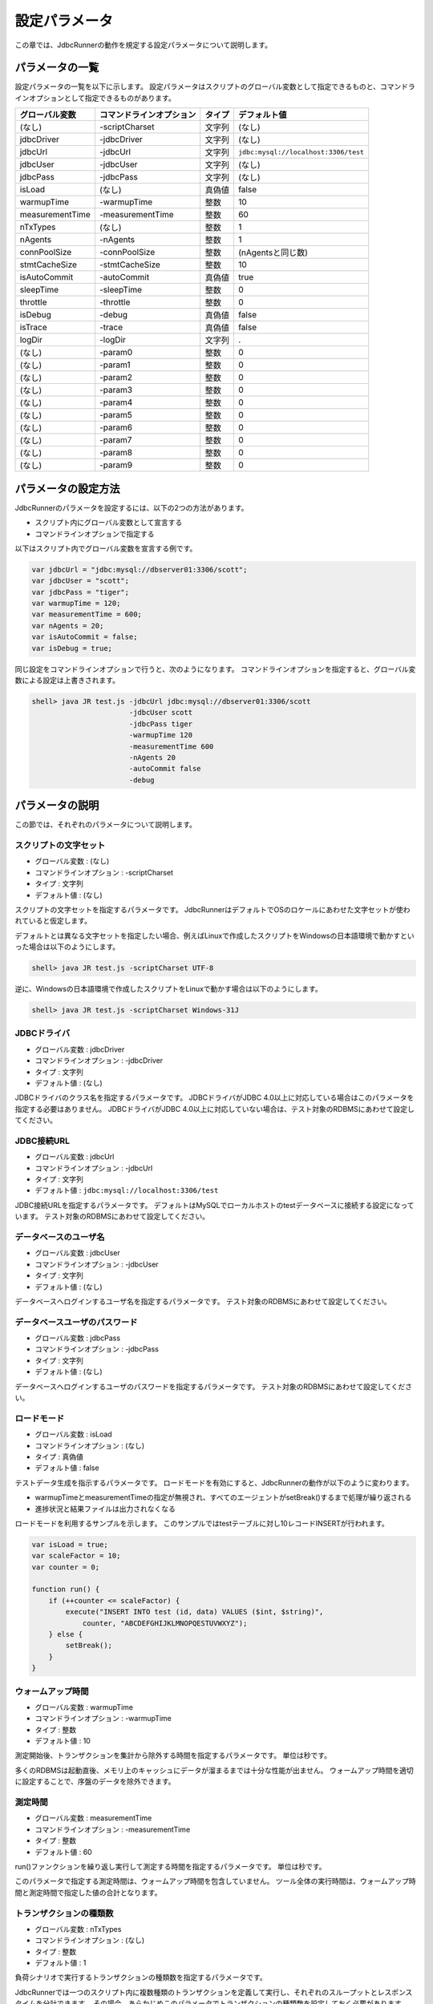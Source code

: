 設定パラメータ
==============

この章では、JdbcRunnerの動作を規定する設定パラメータについて説明します。

パラメータの一覧
----------------

設定パラメータの一覧を以下に示します。
設定パラメータはスクリプトのグローバル変数として指定できるものと、コマンドラインオプションとして指定できるものがあります。

================ ========================== ======== ====================================
グローバル変数   コマンドラインオプション   タイプ   デフォルト値
================ ========================== ======== ====================================
(なし)           -scriptCharset             文字列   (なし)
jdbcDriver       -jdbcDriver                文字列   (なし)
jdbcUrl          -jdbcUrl                   文字列   ``jdbc:mysql://localhost:3306/test``
jdbcUser         -jdbcUser                  文字列   (なし)
jdbcPass         -jdbcPass                  文字列   (なし)
isLoad           (なし)                     真偽値   false
warmupTime       -warmupTime                整数     10
measurementTime  -measurementTime           整数     60
nTxTypes         (なし)                     整数     1
nAgents          -nAgents                   整数     1
connPoolSize     -connPoolSize              整数     (nAgentsと同じ数)
stmtCacheSize    -stmtCacheSize             整数     10
isAutoCommit     -autoCommit                真偽値   true
sleepTime        -sleepTime                 整数     0
throttle         -throttle                  整数     0
isDebug          -debug                     真偽値   false
isTrace          -trace                     真偽値   false
logDir           -logDir                    文字列   .
(なし)           -param0                    整数     0
(なし)           -param1                    整数     0
(なし)           -param2                    整数     0
(なし)           -param3                    整数     0
(なし)           -param4                    整数     0
(なし)           -param5                    整数     0
(なし)           -param6                    整数     0
(なし)           -param7                    整数     0
(なし)           -param8                    整数     0
(なし)           -param9                    整数     0
================ ========================== ======== ====================================

パラメータの設定方法
--------------------

JdbcRunnerのパラメータを設定するには、以下の2つの方法があります。

* スクリプト内にグローバル変数として宣言する
* コマンドラインオプションで指定する

以下はスクリプト内でグローバル変数を宣言する例です。

.. code-block:: javascript

  var jdbcUrl = "jdbc:mysql://dbserver01:3306/scott";
  var jdbcUser = "scott";
  var jdbcPass = "tiger";
  var warmupTime = 120;
  var measurementTime = 600;
  var nAgents = 20;
  var isAutoCommit = false;
  var isDebug = true;

同じ設定をコマンドラインオプションで行うと、次のようになります。
コマンドラインオプションを指定すると、グローバル変数による設定は上書きされます。

.. code-block:: text

  shell> java JR test.js -jdbcUrl jdbc:mysql://dbserver01:3306/scott
                         -jdbcUser scott
                         -jdbcPass tiger
                         -warmupTime 120
                         -measurementTime 600
                         -nAgents 20
                         -autoCommit false
                         -debug

パラメータの説明
----------------

この節では、それぞれのパラメータについて説明します。

スクリプトの文字セット
^^^^^^^^^^^^^^^^^^^^^^

* グローバル変数 : (なし)
* コマンドラインオプション : -scriptCharset
* タイプ : 文字列
* デフォルト値 : (なし)

スクリプトの文字セットを指定するパラメータです。
JdbcRunnerはデフォルトでOSのロケールにあわせた文字セットが使われていると仮定します。

デフォルトとは異なる文字セットを指定したい場合、例えばLinuxで作成したスクリプトをWindowsの日本語環境で動かすといった場合は以下のようにします。

.. code-block:: text

  shell> java JR test.js -scriptCharset UTF-8

逆に、Windowsの日本語環境で作成したスクリプトをLinuxで動かす場合は以下のようにします。

.. code-block:: text

  shell> java JR test.js -scriptCharset Windows-31J

JDBCドライバ
^^^^^^^^^^^^

* グローバル変数 : jdbcDriver
* コマンドラインオプション : -jdbcDriver
* タイプ : 文字列
* デフォルト値 : (なし)

JDBCドライバのクラス名を指定するパラメータです。
JDBCドライバがJDBC 4.0以上に対応している場合はこのパラメータを指定する必要はありません。
JDBCドライバがJDBC 4.0以上に対応していない場合は、テスト対象のRDBMSにあわせて設定してください。

JDBC接続URL
^^^^^^^^^^^

* グローバル変数 : jdbcUrl
* コマンドラインオプション : -jdbcUrl
* タイプ : 文字列
* デフォルト値 : ``jdbc:mysql://localhost:3306/test``

JDBC接続URLを指定するパラメータです。
デフォルトはMySQLでローカルホストのtestデータベースに接続する設定になっています。
テスト対象のRDBMSにあわせて設定してください。

データベースのユーザ名
^^^^^^^^^^^^^^^^^^^^^^

* グローバル変数 : jdbcUser
* コマンドラインオプション : -jdbcUser
* タイプ : 文字列
* デフォルト値 : (なし)

データベースへログインするユーザ名を指定するパラメータです。
テスト対象のRDBMSにあわせて設定してください。

データベースユーザのパスワード
^^^^^^^^^^^^^^^^^^^^^^^^^^^^^^

* グローバル変数 : jdbcPass
* コマンドラインオプション : -jdbcPass
* タイプ : 文字列
* デフォルト値 : (なし)

データベースへログインするユーザのパスワードを指定するパラメータです。
テスト対象のRDBMSにあわせて設定してください。

ロードモード
^^^^^^^^^^^^

* グローバル変数 : isLoad
* コマンドラインオプション : (なし)
* タイプ : 真偽値
* デフォルト値 : false

テストデータ生成を指示するパラメータです。
ロードモードを有効にすると、JdbcRunnerの動作が以下のように変わります。

* warmupTimeとmeasurementTimeの指定が無視され、すべてのエージェントがsetBreak()するまで処理が繰り返される
* 進捗状況と結果ファイルは出力されなくなる

ロードモードを利用するサンプルを示します。
このサンプルではtestテーブルに対し10レコードINSERTが行われます。

.. code-block:: javascript

  var isLoad = true;
  var scaleFactor = 10;
  var counter = 0;

  function run() {
      if (++counter <= scaleFactor) {
          execute("INSERT INTO test (id, data) VALUES ($int, $string)",
              counter, "ABCDEFGHIJKLMNOPQESTUVWXYZ");
      } else {
          setBreak();
      }
  }

ウォームアップ時間
^^^^^^^^^^^^^^^^^^

* グローバル変数 : warmupTime
* コマンドラインオプション : -warmupTime
* タイプ : 整数
* デフォルト値 : 10

測定開始後、トランザクションを集計から除外する時間を指定するパラメータです。
単位は秒です。

多くのRDBMSは起動直後、メモリ上のキャッシュにデータが溜まるまでは十分な性能が出ません。
ウォームアップ時間を適切に設定することで、序盤のデータを除外できます。

測定時間
^^^^^^^^

* グローバル変数 : measurementTime
* コマンドラインオプション : -measurementTime
* タイプ : 整数
* デフォルト値 : 60

run()ファンクションを繰り返し実行して測定する時間を指定するパラメータです。
単位は秒です。

このパラメータで指定する測定時間は、ウォームアップ時間を包含していません。
ツール全体の実行時間は、ウォームアップ時間と測定時間で指定した値の合計となります。

トランザクションの種類数
^^^^^^^^^^^^^^^^^^^^^^^^

* グローバル変数 : nTxTypes
* コマンドラインオプション : (なし)
* タイプ : 整数
* デフォルト値 : 1

負荷シナリオで実行するトランザクションの種類数を指定するパラメータです。

JdbcRunnerでは一つのスクリプト内に複数種類のトランザクションを定義して実行し、それぞれのスループットとレスポンスタイムを分計できます。
その場合、あらかじめこのパラメータでトランザクションの種類数を設定しておく必要があります。

複数種類のトランザクションを実行する場合、事前にsetTxType()ファンクションを呼び出してトランザクション番号を指示します。
setTxType()の引数には0以上nTxTypes未満の値を指定できます。
以下に例を示します。

.. code-block:: javascript

  var nTxTypes = 2;

  function run() {
      var r = random(1, 100);

      if (r <= 60) {
          setTxType(0);
          orderFunc();
      } else {
          setTxType(1);
          paymentFunc();
      }
  }

この例では60%の確率で注文処理を行い、40%の確率で支払い処理を行います。
それぞれ処理の実行前にsetTxType()を呼び出し、注文処理に0番、支払い処理に1番のトランザクション番号を割り当てています。

エージェント数
^^^^^^^^^^^^^^

* グローバル変数 : nAgents
* コマンドラインオプション : -nAgents
* タイプ : 整数
* デフォルト値 : 1

負荷シナリオを実行する多重度を指定するパラメータです。
JdbcRunnerはエージェントの数だけスレッドを立ち上げ、負荷シナリオを並列に実行します。
このパラメータを増やすほどRDBMSにかける負荷が大きくなります。

コネクションプールサイズ
^^^^^^^^^^^^^^^^^^^^^^^^

* グローバル変数 : connPoolSize
* コマンドラインオプション : -connPoolSize
* タイプ : 整数
* デフォルト値 : (nAgentsと同じ数)

コネクションプールに保持される、RDBMSへの物理的な接続数を指定するパラメータです。
デフォルトではエージェント数と同じだけの物理接続が確保されます。

このパラメータで設定された数の物理接続が、負荷テスト開始時に確保されます。
テスト中この数は上下しません。

文キャッシュサイズ
^^^^^^^^^^^^^^^^^^

* グローバル変数 : stmtCacheSize
* コマンドラインオプション : -stmtCacheSize
* タイプ : 整数
* デフォルト値 : 10

データベースへの接続ごとに、PreparedStatementを破棄せずにキャッシュする数を指定するパラメータです。

文キャッシュが有効な場合、PreparedStatement#close()は実際にはPreparedStatementオブジェクトを破棄せず、次回同じSQL文を実行するときのためにオブジェクトを保存しておくようになります。
こうすると次の実行においてConnection#prepareStatement()を省略できるため、性能が向上します。

負荷テストにおいては、負荷シナリオで実行されるSQL文の種類数より大きな数をこのパラメータに指定しておくと最も良い性能を得られます。
ただしRDBMS側で同時にオープンできるSQL文の数に制限がある場合は、その制限値を超えないように注意してください。

オートコミットモード
^^^^^^^^^^^^^^^^^^^^

* グローバル変数 : isAutoCommit
* コマンドラインオプション : -autoCommit
* タイプ : 真偽値
* デフォルト値 : true

オートコミットモードの有効/無効を指定するパラメータです。

スリープ時間
^^^^^^^^^^^^

* グローバル変数 : sleepTime
* コマンドラインオプション : -sleepTime
* タイプ : 整数
* デフォルト値 : 0

run()ファンクションの実行後にスリープする時間を指定するパラメータです。
単位はミリ秒です。
デフォルトの0はスリープしないことを表しています。
スリープ時間を設定することで、RDBMSに与える負荷を調節できます。

トランザクションの種類数が2以上の場合は、それぞれのトランザクション種別に対して値を指定できます。
グローバル変数の場合は配列として宣言します。

.. code-block:: javascript

  var sleepTime = new Array(100, 200);

コマンドラインオプションの場合は、カンマ区切りで指定します。

.. code-block:: text

  shell> java JR test.js -sleepTime 100,200

ここでは単一の値も指定でき、その場合はすべてのトランザクション種別で同じスリープ時間となります。

スループットの上限値
^^^^^^^^^^^^^^^^^^^^

* グローバル変数 : throttle
* コマンドラインオプション : -throttle
* タイプ : 整数
* デフォルト値 : 0

スループットの上限値を指定するパラメータです。
単位はトランザクション/秒です。
デフォルトは0ですが、これは0トランザクション/秒ではなく、この機能を使わないことを意味します。

スリープ時間と似たパラメータですが、このパラメータを指定するとスループットの上限値を超えないように時間を計算してスリープします。
これによってRDBMSに一定の負荷をかけ続けられます。

トランザクションの種類数が2以上の場合は、それぞれのトランザクション種別に対して値を指定できます。
グローバル変数の場合は配列として宣言します。

.. code-block:: javascript

  var throttle = new Array(100, 200);

コマンドラインオプションの場合は、カンマ区切りで指定します。

.. code-block:: text

  shell> java JR test.js -throttle 100,200

ここでは単一の値も指定でき、その場合はすべてのトランザクション種別を合計したスループットが上限値を超えないように、スリープを行います。

デバッグモード
^^^^^^^^^^^^^^

* グローバル変数 : isDebug
* コマンドラインオプション : -debug
* タイプ : 真偽値
* デフォルト値 : false

デバッグログの出力を指定するパラメータです。
デフォルトはfalseで、デバッグログを出力しません。

このパラメータを有効にすると、debug()ファンクションによりログが出力されるようになります。

.. code-block:: javascript

  debug("このメッセージは、isDebug == trueのときだけ出力されます");

コマンドラインオプションで指定する場合、-debug trueと引数をつける必要はありません。
-debugのみで有効化されます。

トレースモード
^^^^^^^^^^^^^^

* グローバル変数 : isTrace
* コマンドラインオプション : -trace
* タイプ : 真偽値
* デフォルト値 : false

デバッグログよりも詳細な、トレースログの出力を指定するパラメータです。
デフォルトはfalseで、トレースログを出力しません。

このパラメータを有効にすると、trace()ファンクションによりログが出力されるようになります。
また、トレースログを有効化した場合は自動的にデバッグログも有効化されます。

.. code-block:: javascript

  trace("このメッセージは、isTrace == trueのときだけ出力されます");

トレースログを有効化すると、ログエントリにログを出力したスレッド名とメソッド名が付加されるようになります。

.. code-block:: text

  2011-10-11 00:29:51 [receiver] [jdbcrunner.Manager$Receiver#run] [Progress] 59 sec, 5060 tps, 279128 tx
  2011-10-11 00:29:52 [receiver] [jdbcrunner.Manager$Receiver#run] [Progress] 60 sec, 5045 tps, 284173 tx
  2011-10-11 00:29:52 [main] [jdbcrunner.Manager$Receiver#stop] 割り込みが発生しました
  2011-10-11 00:29:52 [main] [jdbcrunner.Result#printLine] [Total tx count] 284177 tx
  2011-10-11 00:29:52 [main] [jdbcrunner.Result#printLine] [Throughput] 4736.3 tps
  2011-10-11 00:29:52 [main] [jdbcrunner.Result#printLine] [Response time (minimum)] 0 msec
  2011-10-11 00:29:52 [main] [jdbcrunner.Result#printLine] [Response time (50%tile)] 0 msec
  2011-10-11 00:29:52 [main] [jdbcrunner.Result#printLine] [Response time (90%tile)] 0 msec
  2011-10-11 00:29:52 [main] [jdbcrunner.Result#printLine] [Response time (95%tile)] 0 msec
  2011-10-11 00:29:52 [main] [jdbcrunner.Result#printLine] [Response time (99%tile)] 0 msec
  2011-10-11 00:29:52 [main] [jdbcrunner.Result#printLine] [Response time (maximum)] 7 msec
  2011-10-11 00:29:52 [main] [JR#main] < JdbcRunner SUCCESS

コマンドラインオプションで指定する場合、-trace trueと引数をつける必要はありません。
-traceのみで有効化されます。

ログの出力先ディレクトリ
^^^^^^^^^^^^^^^^^^^^^^^^

* グローバル変数 : logDir
* コマンドラインオプション : -logDir
* タイプ : 文字列
* デフォルト値 : .

ログファイルと結果ファイルの出力先ディレクトリを指定するパラメータです。
デフォルトはカレントディレクトリです。

変数代入パラメータ
^^^^^^^^^^^^^^^^^^

* グローバル変数 : (なし)
* コマンドラインオプション : -param0 ～ -param9
* タイプ : 整数
* デフォルト値 : 0

コマンドラインオプションからスクリプトの変数に値を代入するパラメータです。
-param0を指定するとスクリプトのparam0に指定した値が代入されます。
代入できるのは整数のみで、デフォルトは0です。

例えば、以下のようなスクリプトを作成します。

.. code-block:: javascript

  function run() {
      var id = random(1, param0);
      query("SELECT ename FROM emp WHERE empno = $int", id);
  }

すると、次のようにコマンドラインオプションで-param0を指定することにより、複数のパターンで負荷テストを行えます。

.. code-block:: text

  shell> java JR test.js -param0 100
